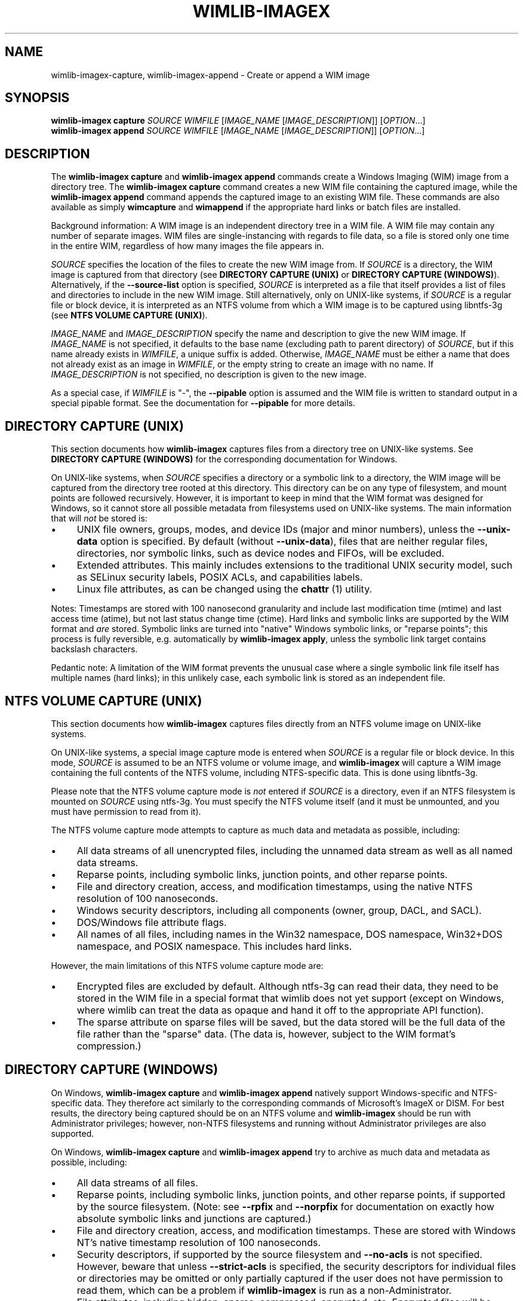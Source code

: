 .TH WIMLIB-IMAGEX "1" "January 2015" "wimlib 1.7.4" "User Commands"
.SH NAME
wimlib-imagex-capture, wimlib-imagex-append \- Create or append a WIM image
.SH SYNOPSIS
\fBwimlib-imagex capture\fR \fISOURCE\fR \fIWIMFILE\fR [\fIIMAGE_NAME\fR \
[\fIIMAGE_DESCRIPTION\fR]] [\fIOPTION\fR...]
.br
\fBwimlib-imagex append\fR \fISOURCE\fR \fIWIMFILE\fR [\fIIMAGE_NAME\fR \
[\fIIMAGE_DESCRIPTION\fR]] [\fIOPTION\fR...]
.SH DESCRIPTION
The \fBwimlib-imagex capture\fR and \fBwimlib-imagex append\fR commands
create a Windows Imaging (WIM) image from a directory tree.  The
\fBwimlib-imagex capture\fR command creates a new WIM file containing the
captured image, while the \fBwimlib-imagex append\fR command appends the
captured image to an existing WIM file.
These commands are also available as simply \fBwimcapture\fR and \fBwimappend\fR
if the appropriate hard links or batch files are installed.
.PP
Background information: A WIM image is an independent directory tree in a WIM
file.  A WIM file may contain any number of separate images.  WIM files are
single-instancing with regards to file data, so a file is stored only one time
in the entire WIM, regardless of how many images the file appears in.
.PP
\fISOURCE\fR specifies the location of the files to create the new WIM image
from.  If \fISOURCE\fR is a directory, the WIM image is captured from that
directory (see \fBDIRECTORY CAPTURE (UNIX)\fR or \fBDIRECTORY CAPTURE
(WINDOWS)\fR).   Alternatively, if the \fB--source-list\fR option is specified,
\fISOURCE\fR is interpreted as a file that itself provides a list of
files and directories to include in the new WIM image.  Still
alternatively, only on UNIX-like systems, if \fISOURCE\fR is a
regular file or block device, it is interpreted as an NTFS volume from
which a WIM image is to be captured using libntfs-3g (see \fBNTFS VOLUME CAPTURE
(UNIX)\fR).
.PP
\fIIMAGE_NAME\fR and \fIIMAGE_DESCRIPTION\fR specify the name and description to
give the new WIM image.  If \fIIMAGE_NAME\fR is not specified, it defaults to
the base name (excluding path to parent directory) of \fISOURCE\fR, but if this
name already exists in \fIWIMFILE\fR, a unique suffix is added.  Otherwise,
\fIIMAGE_NAME\fR must be either a name that does not already exist as an image in
\fIWIMFILE\fR, or the empty string to create an image with no name.  If
\fIIMAGE_DESCRIPTION\fR is not specified, no description is given to the new
image.
.PP
As a special case, if \fIWIMFILE\fR is "-", the \fB--pipable\fR option is
assumed and the WIM file is written to standard output in a special pipable
format.   See the documentation for \fB--pipable\fR for more details.
.SH DIRECTORY CAPTURE (UNIX)
This section documents how \fBwimlib-imagex\fR captures files from a
directory tree on UNIX-like systems.  See \fBDIRECTORY CAPTURE (WINDOWS)\fR for
the corresponding documentation for Windows.
.PP
On UNIX-like systems, when \fISOURCE\fR specifies a directory or a symbolic link
to a directory, the WIM image will be captured from the directory tree rooted at
this directory.  This directory can be on any type of filesystem, and mount
points are followed recursively.  However, it is important to keep in mind that
the WIM format was designed for Windows, so it cannot store all possible
metadata from filesystems used on UNIX-like systems.  The main information that
will \fInot\fR be stored is:
.IP \[bu] 4
UNIX file owners, groups, modes, and device IDs (major and minor numbers),
unless the \fB--unix-data\fR option is specified.  By default (without
\fB--unix-data\fR), files that are neither regular files, directories, nor
symbolic links, such as device nodes and FIFOs, will be excluded.
.IP \[bu]
Extended attributes.  This mainly includes extensions to the traditional UNIX
security model, such as SELinux security labels, POSIX ACLs, and capabilities
labels.
.IP \[bu]
Linux file attributes, as can be changed using the \fBchattr\fR (1) utility.
.PP
Notes: Timestamps are stored with 100 nanosecond granularity and include last
modification time (mtime) and last access time (atime), but not last status
change time (ctime).  Hard links and symbolic links are supported by the WIM
format and \fIare\fR stored.  Symbolic links are turned into "native" Windows
symbolic links, or "reparse points"; this process is fully reversible, e.g.
automatically by \fBwimlib-imagex apply\fR, unless the symbolic link target
contains backslash characters.
.PP
Pedantic note: A limitation of the WIM format prevents the unusual case where a
single symbolic link file itself has multiple names (hard links); in this
unlikely case, each symbolic link is stored as an independent file.
.SH NTFS VOLUME CAPTURE (UNIX)
This section documents how \fBwimlib-imagex\fR captures files directly from
an NTFS volume image on UNIX-like systems.
.PP
On UNIX-like systems, a special image capture mode is entered when \fISOURCE\fR
is a regular file or block device.  In this mode, \fISOURCE\fR is assumed to be
an NTFS volume or volume image, and \fBwimlib-imagex\fR will capture a WIM
image containing the full contents of the NTFS volume, including NTFS-specific
data.  This is done using libntfs-3g.
.PP
Please note that the NTFS volume capture mode is \fInot\fR entered if
\fISOURCE\fR is a directory, even if an NTFS filesystem is mounted on
\fISOURCE\fR using ntfs-3g.  You must specify the NTFS volume itself (and it
must be unmounted, and you must have permission to read from it).
.PP
The NTFS volume capture mode attempts to capture as much data and metadata as
possible, including:
.IP \[bu] 4
All data streams of all unencrypted files, including the unnamed data stream as
well as all named data streams.
.IP \[bu]
Reparse points, including symbolic links, junction points, and other reparse
points.
.IP \[bu]
File and directory creation, access, and modification timestamps, using the
native NTFS resolution of 100 nanoseconds.
.IP \[bu]
Windows security descriptors, including all components (owner, group, DACL, and
SACL).
.IP \[bu]
DOS/Windows file attribute flags.
.IP \[bu]
All names of all files, including names in the Win32 namespace, DOS namespace,
Win32+DOS namespace, and POSIX namespace.  This includes hard links.
.PP
However, the main limitations of this NTFS volume capture mode are:
.IP \[bu] 4
Encrypted files are excluded by default.  Although ntfs-3g can read their data,
they need to be stored in the WIM file in a special format that wimlib does not
yet support (except on Windows, where wimlib can treat the data as opaque and
hand it off to the appropriate API function).
.IP \[bu]
The sparse attribute on sparse files will be saved, but the data stored will be
the full data of the file rather than the "sparse" data.  (The data is, however,
subject to the WIM format's compression.)
.SH DIRECTORY CAPTURE (WINDOWS)
On Windows, \fBwimlib-imagex capture\fR and \fBwimlib-imagex append\fR
natively support Windows-specific and NTFS-specific data.  They therefore act
similarly to the corresponding commands of Microsoft's ImageX or DISM.  For best
results, the directory being captured should be on an NTFS volume and
\fBwimlib-imagex\fR should be run with Administrator privileges; however,
non-NTFS filesystems and running without Administrator privileges are also
supported.
.PP
On Windows, \fBwimlib-imagex capture\fR and \fBwimlib-imagex append\fR
try to archive as much data and metadata as possible, including:
.IP \[bu] 4
All data streams of all files.
.IP \[bu]
Reparse points, including symbolic links, junction points, and other reparse
points, if supported by the source filesystem.  (Note: see \fB--rpfix\fR and
\fB--norpfix\fR for documentation on exactly how absolute symbolic links and
junctions are captured.)
.IP \[bu]
File and directory creation, access, and modification timestamps.  These are
stored with Windows NT's native timestamp resolution of 100 nanoseconds.
.IP \[bu]
Security descriptors, if supported by the source filesystem and \fB--no-acls\fR
is not specified.  However, beware that unless \fB--strict-acls\fR is specified,
the security descriptors for individual files or directories may be omitted or
only partially captured if the user does not have permission to read them, which
can be a problem if \fBwimlib-imagex\fR is run as a non-Administrator.
.IP \[bu]
File attributes, including hidden, sparse, compressed, encrypted, etc.
Encrypted files will be stored in encrypted form rather than in plain text.
Transparently compressed files will be read as uncompressed and stored subject
to the WIM's own compression.  There is no special handling for storing sparse
files, but they are likely to compress to a small size.
.IP \[bu]
DOS names (8.3) names of files; however, the failure to read them is not
considered an error condition.
.IP \[bu]
Hard links, if supported by the source filesystem.
.PP
Note: the capture process is reversible, since when \fBwimlib-imagex
apply\fR (on Windows) extracts the captured WIM image, it will extract all of
the above information, at least to the extent supported by the destination
filesystem.  One exception is that since encrypted files are stored as
encrypted, their data will not be available if restored on a Windows system
that does not have the decryption key.
.PP
Pedantic note: since Windows is not fully compatible with its own filesystem
(NTFS), on Windows wimlib cannot archive certain files that may exist on a valid
NTFS filesystem but are inaccessible to the Windows API, for example two files
with names differing only in case in the same directory, or a file whose name
contains certain characters considered invalid by Windows.  If you run into
problems archiving such files consider using the \fBNTFS VOLUME CAPTURE
(UNIX)\fR mode from Linux.
.SH OPTIONS
.TP 6
\fB--boot\fR
Specifies that the new image is to be made the bootable image of the WIM archive.
.TP
\fB--check\fR
For \fBwimlib-imagex append\fR, before performing the append operation,
check the integrity of \fIWIMFILE\fR if an integrity table is present.
Furthermore, include an integrity table in the new WIM file
(\fBwimlib-imagex capture\fR) or the modified WIM file (\fBwimlib-imagex
append\fR).  If this option is not specified, no integrity table is included in
a WIM file created with \fBwimlib-imagex capture\fR, while a WIM file
updated with \fBwimlib-imagex append\fR will be written with an integrity
table if and only if one was present before.
.TP
\fB--compress\fR=\fITYPE\fR[:\fILEVEL\fR]
Specifies the compression format for the new WIM file.  \fITYPE\fR may be
"none", "XPRESS" (alias: "fast"), "LZX" (alias: "maximum"), or "LZMS" (alias:
"recovery").  \fITYPE\fR is matched case-insensitively.  The default is "LZX".
.IP ""
You can optionally also specify an integer compression \fILEVEL\fR.  The
compression level specifies how hard the compression algorithm for the specified
compression \fITYPE\fR will work to compress the data.  The values are scaled so
that 20 is quick compression, 50 is medium compression, and 100 is high
compression.  However, you can choose any value, and not just these particular
values.  The default is 50.
.IP ""
Be careful if you choose LZMS compression.  It is not compatible with wimlib
before v1.6.0, WIMGAPI before Windows 8, DISM before Windows 8.1, and 7-Zip.
.IP ""
Also note that choosing LZMS compression does not automatically imply solid-mode
compression, as it does with DISM.  Use \fB--solid\fR if you want to create a
solid WIM, or "ESD file".
.TP
\fB--chunk-size\fR=\fISIZE\fR
Set the compression chunk size to \fISIZE\fR bytes.  A larger compression chunk
size results in a better compression ratio.  wimlib supports different chunk
sizes depending on the compression type:
.RS
.IP \[bu] 2
XPRESS: 4K, 8K, 16K, 32K, 64K
.IP \[bu]
LZX: 32K, 64K, 128K, 256K, 512K, 1M, 2M
.IP \[bu]
LZMS: 32K, 64K, 128K, 256K, 512K, 1M, 2M, 4M, 8M, 16M, 32M, 64M, 128M, 256M, 512M, 1G
.RE
.IP ""
You can provide the full number (e.g. 32768), or you can use one of the K, M, or
G suffixes.  KiB, MiB, and GiB are also accepted.
.IP ""
This option only affects the chunk size used for non-solid WIM resources.  If
you are creating a solid WIM (using the \fB--solid\fR option), then you probably
want \fB--solid-chunk-size\fR instead.
.IP ""
Use this option with caution if compatibility with Microsoft's implementation is
desired, since their implementation has limited support for non-default chunk
sizes.
.TP
\fB--solid\fR
Create a "solid" WIM file that compresses files together rather than
independently.  This results in a significantly better compression ratio, but it
comes at the cost of various tradeoffs, including: slow compression with very
high memory usage; slow random access to the resulting WIM file; and reduced
compatibility.
.IP ""
Compatibility-wise, the first version of Microsoft's WIMGAPI to support solid
WIM files was released with Windows 8, and the first version of DISM to do so
was released with Windows 8.1.
.IP ""
If you want to create an "ESD" file, then use this option.  An (unencrypted)
"ESD" file is a solid WIM file.
.IP ""
By default, this option has an effect equivalent to DISM's option
\fB/compress:recovery\fR.  The options for wimlib-imagex are different because
they try not to conflate the compression type (e.g. LZX or LZMS) with solid-mode
compression, as these are two different things.
.TP
\fB--solid-chunk-size\fR=\fISIZE\fR
Like \fB--chunk-size\fR, but set the chunk size used in solid resources.  The
default, assuming LZMS compression, is 32MiB (33554432).  This option only has
an effect when \fB--solid\fR is also specified.  For maximum compatibility with
the Microsoft implementation, do not use this option.
.TP
\fB--solid-compress\fR=\fITYPE\fR[:\fILEVEL\fR]
Like \fB--compress\fR, but set the compression type used in solid resources.
The default is LZMS compression.  This option only has an effect when
\fB--solid\fR is also specified.  For maximum compatibility with the Microsoft
implementation, do not use this option.
.TP
\fB--threads\fR=\fINUM_THREADS\fR
Number of threads to use for compressing data.  Default: autodetect (number of
available CPUs).
.TP
\fB--rebuild\fR
For \fBwimlib-imagex append\fR: rebuild the entire WIM rather than appending the new
data to the end of it.  Rebuilding the WIM is slower, but will save a little bit
of space that would otherwise be left as a hole in the WIM.  Also see \fBwimlib-imagex
optimize\fR(1).
.TP
\fB--flags\fR=\fIEDITIONID\fR
Specify a string to use in the <FLAGS> element of the XML data for the new
image.
.TP
\fB--dereference\fR
(UNIX-like systems only) Follow symbolic links and archive the files they point
to, rather than archiving the links themselves.
.TP
\fB--config\fR=\fIFILE\fR
Specifies a configuration file (UTF-8 or UTF-16LE encoded; plain ASCII also
works) for capturing the new image.  The configuration file specifies files that
are to be treated specially during the image capture.
.IP ""
The format of the configuration file is INI-style; that is, it is arranged in
bracketed sections.  Currently, only the following sections are recognized:
.RS
.IP \[bu] 4
[ExclusionList] ---  contains a list of path globs to exclude from capture.  If
a directory is matched, both the directory and its contents are excluded.
.IP \[bu]
[ExclusionException] --- contains a list of path globs to include in the
capture, even when the file or directory also matches a glob in [ExclusionList].
.IP \[bu]
[PrepopulateList] --- this does not affect capture, but if the image is applied
later with \fB--wimboot\fR, these are globs of files that shall be extracted
normally, not as WIMBoot "pointer files".  If a directory is matched, all files
and subdirectories are also matched recursively.
.RE
.IP ""
Any unrecognized sections will be ignored, with a warning printed.  Sections
dealing with compression (e.g. [CompressionExclusion]) are not particularly
important.
.IP ""
Path globs may contain the '*' and '?' meta-characters.  Relative globs (e.g.
*.mp3) match against a filename in any directory.  Absolute globs (e.g.
/dir/file), are treated as paths starting at the main directory being captured,
or the root of the NTFS volume for NTFS volume capture mode.  Do not use drive
letters in the paths; they will be ignored.  Path separators may be either
forwards slashes or backwards slashes.
.IP ""
Lines beginning with the '#' or ';' characters are treated as comments and
ignored.  Globs with whitespace in them need not be quoted; however, if they
are, both double and single quotes are accepted.
.IP ""
If this option is not specified the following default configuration file is
used:
.IP ""
.RS
.RS
.nf
[ExclusionList]
\\$ntfs.log
\\hiberfil.sys
\\pagefile.sys
\\swapfile.sys
\\System Volume Information
\\RECYCLER
\\Windows\\CSC
.RE
.RE
.fi
.IP ""
However, special behavior applies if \fB--wimboot\fR is also specified.  By
default, with \fB--wimboot\fR specified, the file
Windows/System32/WimBootCompress.ini in the directory being captured will be
used as the configuration file.  However, this can be overridden using
\fB--config\fR; and this also causes the specified configuration file to be
saved in the WIM image as Windows/System32/WimBootCompress.ini, overriding any
that may be present on the filesystem.
.TP
\fB--unix-data\fR
(UNIX-like systems only) Store the UNIX owner, group, mode, and device ID (major
and minor number) of each captured file.  As of wimlib v1.7.0, you can backup
and restore not only the standard UNIX file permission information, but also
character device nodes, block device nodes, named pipes (FIFOs), and UNIX domain
sockets.
.IP
wimlib stores UNIX data by adding a special tagged metadata item to each
directory entry of each file that contains this information.  This extra
information is ignored by the Microsoft implementation.  Note: UNIX data stored
by wimlib before v1.7.0 used a different format that is no longer supported.  If
you have old WIM files with UNIX data, apply them with v1.6.2 and recapture them
with v1.7.0 or later.
.TP
\fB--no-acls\fR
Do not capture files' security descriptors.
.TP
\fB--strict-acls\fR
Fail immediately if the full security descriptor of any file cannot be read.  On
Windows, the default behavior without this option is to first try omitting the
SACL from the security descriptor, then to try omitting the security descriptor
entirely.  The purpose of this is to capture as much data as possible without
always requiring Administrator privileges.  However, if you desire that all
security descriptors be captured exactly, you may wish to provide this option,
although the Administrator should have permission to read everything anyway.
.TP
\fB--rpfix\fR, \fB--norpfix\fR
Set whether to fix targets of absolute symbolic links (reparse points in Windows
terminology) or not.  When enabled (\fB--rpfix\fR), absolute symbolic links that
point inside the directory tree being captured will be adjusted to be absolute
relative to the root of the directory tree being captured.  When disabled
(\fB--norpfix\fR), absolute symbolic links will be captured exactly as is.
.IP ""
The default behavior for \fBwimlib-imagex capture\fR is equivalent to
\fB--rpfix\fR.  The default behavior for \fBwimlib-imagex append\fR will be
\fB--rpfix\fR if reparse point fixups have previously been done on
\fIWIMFILE\fR, otherwise \fB--norpfix\fR.
.IP ""
In the case of a multi-source capture, (\fB--source-list\fR specified), passing
\fB--norpfix\fR is recommended.  Otherwise, reparse point fixups will be
disabled on all capture sources destined for non-root locations in the WIM
image, while capture sources destined for the WIM root will get the default
behavior from the previous paragraph.
.TP
\fB--source-list\fR
\fBwimlib-imagex capture\fR and \fBwimlib-imagex append\fR support
creating a WIM image from multiple separate files or directories.  When
\fB--source-list\fR is specified, the \fISOURCE\fR argument specifies the name
of a text file, each line of which is either 1 or 2 whitespace separated file
paths.  The first file path, the source, specifies the path to a file or
directory to capture into the WIM image.  It may be either absolute or relative
to the current working directory.  The second file path, if provided, is the
target and specifies the path  in the WIM image that this file or directory will
be saved as.  Leading and trailing slashes in the target are ignored, except if
it consists entirely of slashes (e.g. "/"), which indicates that the directory
is to become the root of the WIM image.  If omitted, the target string defaults
to the same as the source string.
.IP ""
An example source list file is as follows:
.IP ""
.RS
.RS
.nf
# Make the WIM image from the 'winpe' directory
winpe	/

# Send the 'overlay' directory to '/overlay' in the WIM image
overlay	/overlay

# Overlay a separate directory directly on the root of the WIM image.
/data/stuff	/
.RE
.RE
.fi
.IP ""
Subdirectories in the WIM are created as needed.  Multiple source directories
may share the same target, which implies an overlay.  In the event that this
results a nondirectory file being added to the WIM image multiple times, the
last version (as listed in the source list file) overrides any earlier version.
.IP ""
File paths containing whitespace may be quoted with either single quotes or
double quotes.  Quotes may not be escaped.
.IP ""
Lines consisting only of whitespace and lines beginning with '#' preceded by
optional whitespace are ignored.
.IP ""
As a special case, if \fISOURCE\fR is "-", the source list is read from standard
input rather than an external file.
.IP ""
The NTFS volume capture mode on UNIX-like systems cannot be used with
\fB--source-list\fR, as only capturing a full NTFS volume is supported.
.TP
\fB--pipable\fR
Create a "pipable" WIM, which can be applied fully sequentially, including from
a pipe.  An image in the resulting WIM can be applied with \fBwimlib-imagex
apply\fR, either normally by specifying the WIM file name, or with
\fBwimlib-imagex apply -\fR to read the WIM from standard input.  See
\fBwimlib-imagex apply\fR(1) for more details.
.IP ""
For append operations, this option will result in a full rebuild of the WIM to
make it pipable.  For capture operations, the captured WIM is simply created as
pipable.  Beware that the more images you add to a pipable WIM, the less
efficient piping it will be, since more unneeded data will be sent through the
pipe.
.IP ""
When wimlib creates a pipable WIM, it carefully re-arranges the components of
the WIM so that they can be read sequentially and also makes several other
modifications.  As a result, these "pipable" WIMs are \fInot compatible with
Microsoft's software\fR, so keep this in mind if you're going to use them.  If
desired, you can use \fBwimlib-imagex optimize --not-pipable\fR to re-write
a pipable WIM as a regular WIM.  (\fBwimlib-imagex export\fR also provides
the capability to export images from a pipable WIM into a non-pipable WIM, or
vice versa.)
.IP ""
For the most part, wimlib operates on pipable WIMs transparently.  You can
modify them, add or delete images, export images, and even create split pipable
WIMs.  The main disadvantages are that appending is (currently) less efficient
(\fB--rebuild\fR is always implied), and also they aren't compatible with
Microsoft's software.
.IP ""
\fBwimlib-imagex capture\fR and \fBwimlib-imagex append\fR can both
write a pipable WIM directly to standard output; this is done automatically if
\fIWIMFILE\fR is specified as "-".  (In that case, \fB--pipable\fR is assumed.)
.TP
\fB--not-pipable\fR
Ensure the resulting WIM is in the normal, non-pipable WIM format.  This is the
default for \fBwimlib-imagex capture\fR, except when writing to standard
output (\fIWIMFILE\fR specified as "-"), and also for \fBwimlib-imagex
append\fR, except when appending to a WIM that is already pipable.
.TP
\fB--update-of\fR=[\fIWIMFILE\fR:]\fIIMAGE\fR
Declares that the image being captured or appended from \fISOURCE\fR is mostly the same as
the existing image \fIIMAGE\fR in \fIWIMFILE\fR, but captured at a later point
in time, possibly with some modifications in the intervening time.  This is
designed to be used in incremental backups of the same filesystem or directory
tree.  \fIIMAGE\fR can be a 1-based index or name of an existing image in
\fIWIMFILE\fR.  It can also be a negative integer to index backwards into the
images (e.g.  -1 means the last existing image in \fIWIMFILE\fR).
.IP ""
When this option is provided, the capture or append of the new image will be
optimized by not reading files that, based on metadata such as timestamps,
appear not to have been modified since they were archived in the existing
\fIIMAGE\fR.  Barring manipulation of timestamps, this option only affects
performance and does not change the resulting WIM image.
.IP ""
As shown, the full syntax for the argument to this option is to specify the WIM
file, a colon, and the image; for example, "--update-of mywim.wim:1".  However,
the WIM file and colon may be omitted, in which case the WIM file will default
to the WIM file being appended to for append operations, or the WIM file from
which a delta is being taken (only if \fB--delta-from\fR is specified exactly
once) for capture operations.
.TP
\fB--delta-from\fR=\fIWIMFILE\fR
For \fBwimlib-imagex capture\fR only: capture the new WIM as a "delta" from
\fIWIMFILE\fR.  Any streams that would ordinarily need to be archived in the new
WIM are omitted if they are already present in the \fIWIMFILE\fR on which the
delta is being based.  The new WIM will still contain a full copy of the image
metadata, but this is typically only a small fraction of a WIM's total size.
.IP ""
This option can be specified multiple times, in which case the resulting delta
WIM will only contain streams not present in any of the specified base WIMs.
.IP ""
To operate on the resulting delta WIM using other commands such as
\fBwimlib-imagex apply\fR, you must specify the delta WIM as the WIM file to
operate on, but also reference the base WIM(s) using the \fB--ref\fR option.
Beware: to retain the proper functioning of the delta WIM, you can only add, not
delete, files and images to the base WIM(s) following the capture of a delta
from it.
.IP ""
\fB--delta-from\fR may be combined with \fB--update-of\fR to increase the
speed of capturing a delta WIM.
.IP ""
As an example, consider the following backup and restore sequence:
.IP ""
.RS
.nf
(initial backup)

$ wimcapture /some/directory bkup-base.wim

(some days later, create second backup as delta from first)

$ wimcapture /some/directory bkup-2013-08-20.dwm \\
	--update-of bkup-base.wim:-1 --delta-from bkup-base.wim

(restoring the second backup)

$ wimapply bkup-2013-08-20.dwm --ref=bkup-base.wim 1 \\
	/some/directory
.RE
.fi
.IP ""
However, note that as an alternative to the above sequence that used a delta
WIM, the second backup could have simply been appended to the WIM as new image
using \fBwimlib-imagex append\fR.  Delta WIMs should be used only if it's
desired to base the backups or images on a separate, large file that is rarely
modified.
.IP ""
Note: unlike "pipable" WIMs (created with the \fB--pipable\fR option), "delta"
WIMs (created with the \fB--delta-from\fR option) are compatible with
Microsoft's software.  For example, you can use the /ref option of ImageX to
reference the base WIM(s), similar to above.
.IP ""
Additional note:  \fBwimlib-imagex\fR is generalized enough that you can in
fact combine \fB--pipable\fR and \fB--delta-from\fR to create pipable delta
WIMs.  In such cases, the base WIM(s) must be captured as pipable as well as the
delta WIM, and when applying an image, the base WIM(s) must be sent over the
pipe after the delta WIM.
.TP
\fB--wimboot\fR
Mark the image as WIMBoot-compatible.  See Microsoft's
documentation for more information about WIMBoot.  This option will, by default,
set the compression type to XPRESS and the chunk size to 4096 bytes; these
can, however, still be overridden through the \fB--compress\fR and
\fB--chunk-size\fR parameters, respectively.  In addition, this option will, by
default, set the configuration file to
\fISOURCE\fR\\Windows\\System32\\WimBootCompress.ini if present and accessible;
however, this may still be overridden through the \fB--config\fR parameter.
.SH NOTES
\fBwimlib-imagex append\fR does not support appending an image to a split WIM.
.PP
It is safe to abort an \fBwimlib-imagex append\fR command partway through;
however, after doing this, it is recommended to run \fBwimlib-imagex
optimize\fR to remove any data that was appended to the physical WIM file but
not yet incorporated into the structure of the WIM, unless the WIM was being
fully rebuilt (e.g. with \fB--rebuild\fR), in which case you should delete the
temporary file left over.
.PP
\fBwimlib-imagex\fR creates WIMs compatible with Microsoft's software
(WIMGAPI, ImageX, DISM), with some caveats:
.IP \[bu] 4
With \fBwimlib-imagex\fR on UNIX-like systems, it is possible to create a
WIM image containing files with names differing only in case, or files with
names containing the characters ':', '*', '?', '"', '<', '>', '|', or '\\',
which are valid on POSIX-compliant filesystems but not Windows.  Be warned that
such files will not be extracted by default by the Windows version of
\fBwimlib-imagex\fR, and (even worse) Microsoft's ImageX can be confused by
such names and quit extracting the image partway through.  (It perhaps is worth
pointing out that Windows' own default filesystem, NTFS, supports these
characters, although Windows does not!)
.IP \[bu]
Pipable WIMs are incompatible with Microsoft's software.  Pipable WIMs are
created only if \fIWIMFILE\fR was specified as "-" (standard output) or if
the \fB--pipable\fR flag was specified.
.IP \[bu]
WIMs captured with a non-default chunk size (with the \fB--chunk-size\fR option)
or as solid archives (with the \fB--solid\fR option) or with LZMS
compression (with \fB--compress\fR=LZMS or \fB--compress\fR=recovery) have
varying levels of compatibility with Microsoft's software.  Generally, more
recent versions of Microsoft's software are more compatible.
.SH EXAMPLES
First example:  Create a new WIM 'mywim.wim' with LZX ("maximum") compression
that will contain a captured image of the directory tree 'somedir'.  Note that
the image name need not be specified and will default to 'somedir':
.RS
.PP
wimlib-imagex capture somedir mywim.wim
.RE
.PP
or, if the \fBwimcapture\fR hard link or batch file has been installed, the
abbreviated form can be used:
.RS
.PP
wimcapture somedir mywim.wim
.RE
.PP
The remaining examples will use the long form, however.  Next, append the image
of a different directory tree to the WIM created above:
.RS
.PP
wimlib-imagex append anotherdir mywim.wim
.RE
.PP
Easy enough, and the above examples of imaging directory trees work on both
UNIX-like systems and Windows.  Next, capture a WIM with several non-default
options, including XPRESS ("fast") compression, an integrity table, no messing
with absolute symbolic links, and an image name and description:
.RS
.PP
wimlib-imagex capture somedir mywim.wim --compress=fast \\
.RS
--check --norpfix "Some Name" "Some Description"
.RE
.RE
.PP
Capture an entire NTFS volume into a new WIM file and name the image "Windows
7".  On UNIX-like systems, this requires using the special mode described in
\fBNTFS VOLUME CAPTURE (UNIX)\fR where \fISOURCE\fR is a file or block device
containing an NTFS filesystem:
.RS
.PP
wimlib-imagex capture /dev/sda2 windows7.wim "Windows 7"
.RE
.PP
or, on Windows, to capture a full NTFS volume you instead need to specify the
root directory of the mounted volume, for example:
.RS
.PP
wimlib-imagex capture E:\\ windows7.wim "Windows 7"
.RE
.PP
Same as above example with capturing an NTFS volume from \fBwimlib-imagex\fR
running on a UNIX-like system, but capture the WIM in the wimlib-specific
"pipable" format that can be piped to \fBwimlib-imagex apply\fR:
.RS
.PP
wimlib-imagex capture /dev/sda2 windows7.wim "Windows 7" \\
.br
.RS
--pipable
.RE
.RE
.PP
Same as above, but instead of writing the pipable WIM to the file
"windows7.wim", write it directly to standard output through a pipe into some
other program "someprog", which could, for example, be a program or script that
streams the data to a server.  Note that \fB--pipable\fR need not be explicitly
specified when using standard output as the WIM "file":
.RS
.PP
wimlib-imagex capture /dev/sda2 - "Windows 7" | someprog
.RE
.SH SEE ALSO
.BR wimlib-imagex (1),
.BR wimlib-imagex-apply (1)
